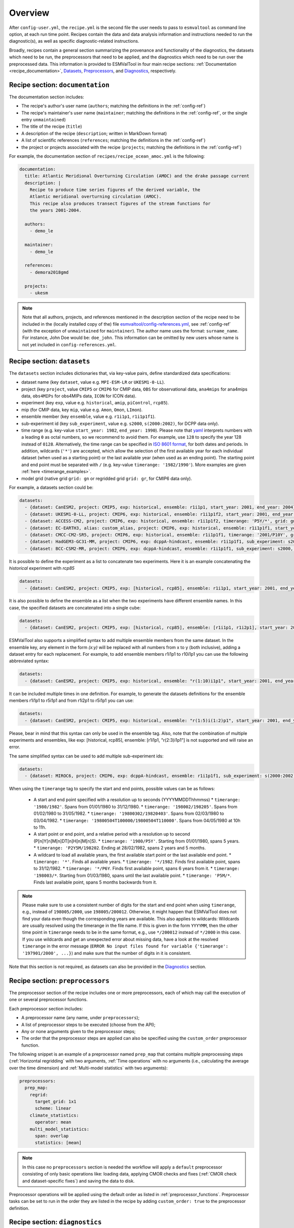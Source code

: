 .. _recipe_overview:

Overview
********

After ``config-user.yml``, the ``recipe.yml`` is the second file the user needs
to pass to ``esmvaltool`` as command line option, at each run time point.
Recipes contain the data and data analysis information and instructions needed
to run the diagnostic(s), as well as specific diagnostic-related instructions.

Broadly, recipes contain a general section summarizing the provenance and
functionality of the diagnostics, the datasets which need to be run, the
preprocessors that need to be applied, and the diagnostics which need to be run
over the preprocessed data. This information is provided to ESMValTool in four
main recipe sections: :ref:`Documentation <recipe_documentation>`, Datasets_,
Preprocessors_, and Diagnostics_, respectively.

.. _recipe_documentation:

Recipe section: ``documentation``
=================================

The documentation section includes:

- The recipe's author's user name (``authors``; matching the definitions in the
  :ref:`config-ref`)
- The recipe's maintainer's user name (``maintainer``; matching the definitions in the
  :ref:`config-ref`, or the single entry ``unmaintained``)
- The title of the recipe (``title``)
- A description of the recipe (``description``; written in MarkDown format)
- A list of scientific references (``references``; matching the definitions in
  the :ref:`config-ref`)
- the project or projects associated with the recipe (``projects``; matching
  the definitions in the :ref:`config-ref`)

For example, the documentation section of ``recipes/recipe_ocean_amoc.yml`` is
the following:

.. code-block:: yaml

    documentation:
      title: Atlantic Meridional Overturning Circulation (AMOC) and the drake passage current
      description: |
        Recipe to produce time series figures of the derived variable, the
        Atlantic meridional overturning circulation (AMOC).
        This recipe also produces transect figures of the stream functions for
        the years 2001-2004.

      authors:
        - demo_le

      maintainer:
        - demo_le

      references:
        - demora2018gmd

      projects:
        - ukesm

.. note::

   Note that all authors, projects, and references mentioned in the description
   section of the recipe need to be included in the (locally installed copy of
   the) file `esmvaltool/config-references.yml
   <https://github.com/ESMValGroup/ESMValTool/blob/main/esmvaltool/config-references.yml>`_,
   see :ref:`config-ref` (with the exception of ``unmaintained`` for
   ``maintainer``).
   The author name uses the format: ``surname_name``. For instance, John
   Doe would be: ``doe_john``. This information can be omitted by new users
   whose name is not yet included in ``config-references.yml``.

.. _Datasets:

Recipe section: ``datasets``
============================

The ``datasets`` section includes dictionaries that, via key-value pairs, define standardized
data specifications:

- dataset name (key ``dataset``, value e.g. ``MPI-ESM-LR`` or ``UKESM1-0-LL``).
- project (key ``project``, value ``CMIP5`` or ``CMIP6`` for CMIP data,
  ``OBS`` for observational data, ``ana4mips`` for ana4mips data,
  ``obs4MIPs`` for obs4MIPs data, ``ICON`` for ICON data).
- experiment (key ``exp``, value e.g. ``historical``, ``amip``, ``piControl``,
  ``rcp85``).
- mip (for CMIP data, key ``mip``, value e.g. ``Amon``, ``Omon``, ``LImon``).
- ensemble member (key ``ensemble``, value e.g. ``r1i1p1``, ``r1i1p1f1``).
- sub-experiment id (key ``sub_experiment``, value e.g. ``s2000``,
  ``s(2000:2002)``, for DCPP data only).
- time range (e.g. key-value ``start_year: 1982``, ``end_year: 1990``).
  Please note that `yaml`_ interprets numbers with a leading ``0`` as octal
  numbers, so we recommend to avoid them. For example, use ``128`` to specify
  the year 128 instead of ``0128``.
  Alternatively, the time range can be specified in `ISO 8601 format
  <https://en.wikipedia.org/wiki/ISO_8601>`_, for both dates and periods.
  In addition, wildcards (``'*'``) are accepted, which allow the selection of
  the first available year for each individual dataset (when used as a starting
  point) or the last available year (when used as an ending point).
  The starting point and end point must be separated with ``/`` (e.g. key-value
  ``timerange: '1982/1990'``).
  More examples are given :ref:`here <timerange_examples>`.
- model grid (native grid ``grid: gn`` or regridded grid ``grid: gr``, for
  CMIP6 data only).

For example, a datasets section could be:

.. code-block:: yaml

    datasets:
      - {dataset: CanESM2, project: CMIP5, exp: historical, ensemble: r1i1p1, start_year: 2001, end_year: 2004}
      - {dataset: UKESM1-0-LL, project: CMIP6, exp: historical, ensemble: r1i1p1f2, start_year: 2001, end_year: 2004, grid: gn}
      - {dataset: ACCESS-CM2, project: CMIP6, exp: historical, ensemble: r1i1p1f2, timerange: 'P5Y/*', grid: gn}
      - {dataset: EC-EARTH3, alias: custom_alias, project: CMIP6, exp: historical, ensemble: r1i1p1f1, start_year: 2001, end_year: 2004, grid: gn}
      - {dataset: CMCC-CM2-SR5, project: CMIP6, exp: historical, ensemble: r1i1p1f1, timerange: '2001/P10Y', grid: gn}
      - {dataset: HadGEM3-GC31-MM, project: CMIP6, exp: dcppA-hindcast, ensemble: r1i1p1f1, sub_experiment: s2000, grid: gn, start_year: 2000, end_year, 2002}
      - {dataset: BCC-CSM2-MR, project: CMIP6, exp: dcppA-hindcast, ensemble: r1i1p1f1, sub_experiment: s2000, grid: gn, timerange: '*'}

It is possible to define the experiment as a list to concatenate two experiments.
Here it is an example concatenating the `historical` experiment with `rcp85`

.. code-block:: yaml

    datasets:
      - {dataset: CanESM2, project: CMIP5, exp: [historical, rcp85], ensemble: r1i1p1, start_year: 2001, end_year: 2004}

It is also possible to define the ensemble as a list when the two experiments have different ensemble names.
In this case, the specified datasets are concatenated into a single cube:

.. code-block:: yaml

    datasets:
      - {dataset: CanESM2, project: CMIP5, exp: [historical, rcp85], ensemble: [r1i1p1, r1i2p1], start_year: 2001, end_year: 2004}

ESMValTool also supports a simplified syntax to add multiple ensemble members from the same dataset.
In the ensemble key, any element in the form `(x:y)` will be replaced with all numbers from x to y (both inclusive),
adding a dataset entry for each replacement. For example, to add ensemble members r1i1p1 to r10i1p1
you can use the following abbreviated syntax:

.. code-block:: yaml

    datasets:
      - {dataset: CanESM2, project: CMIP5, exp: historical, ensemble: "r(1:10)i1p1", start_year: 2001, end_year: 2004}

It can be included multiple times in one definition. For example, to generate the datasets definitions
for the ensemble members r1i1p1 to r5i1p1 and from r1i2p1 to r5i1p1 you can use:

.. code-block:: yaml

    datasets:
      - {dataset: CanESM2, project: CMIP5, exp: historical, ensemble: "r(1:5)i(1:2)p1", start_year: 2001, end_year: 2004}

Please, bear in mind that this syntax can only be used in the ensemble tag.
Also, note that the combination of multiple experiments and ensembles, like
exp: [historical, rcp85], ensemble: [r1i1p1, "r(2:3)i1p1"] is not supported and will raise an error.

The same simplified syntax can be used to add multiple sub-experiment ids:

.. code-block:: yaml

    datasets:
      - {dataset: MIROC6, project: CMIP6, exp: dcppA-hindcast, ensemble: r1i1p1f1, sub_experiment: s(2000:2002), grid: gn, start_year: 2003, end_year: 2004}

.. _timerange_examples:

When using the ``timerange`` tag to specify the start and end points, possible values can be as follows:

  - A start and end point specified with a resolution up to seconds (YYYYMMDDThhmmss)
    * ``timerange: '1980/1982'``. Spans from 01/01/1980 to 31/12/1980.
    * ``timerange: '198002/198205'``. Spans from 01/02/1980 to 31/05/1982.
    * ``timerange: '19800302/19820403'``. Spans from 02/03/1980 to 03/04/1982.
    * ``timerange: '19800504T100000/19800504T110000'``. Spans from 04/05/1980 at 10h to 11h.

  - A start point or end point, and a relative period with a resolution up to second (P[n]Y[n]M[n]DT[n]H[n]M[n]S).
    * ``timerange: '1980/P5Y'``. Starting from 01/01/1980, spans 5 years.
    * ``timerange: 'P2Y5M/198202``. Ending at 28/02/1982, spans 2 years and 5 months.

  - A wildcard to load all available years, the first available start point or the last available end point.
    * ``timerange: '*'``. Finds all available years.
    * ``timerange: '*/1982``. Finds first available point, spans to 31/12/1982.
    * ``timerange: '*/P6Y``. Finds first available point, spans 6 years from it.
    * ``timerange: '198003/*``. Starting from 01/03/1980, spans until the last available point.
    * ``timerange: 'P5M/*``. Finds last available point, spans 5 months backwards from it.

.. note::

   Please make sure to use a consistent number of digits for the start and end
   point when using ``timerange``, e.g., instead of ``198005/2000``, use
   ``198005/200012``.
   Otherwise, it might happen that ESMValTool does not find your data even
   though the corresponding years are available.
   This also applies to wildcards:
   Wildcards are usually resolved using the timerange in the file name.  If
   this is given in the form ``YYYYMM``, then the other time point in
   ``timerange`` needs to be in the same format, e.g., use ``*/200012`` instead
   of ``*/2000`` in this case.
   If you use wildcards and get an unexpected error about missing data, have a
   look at the resolved ``timerange`` in the error message (``ERROR No input
   files found for variable {'timerange': '197901/2000', ...}``) and make sure
   that the number of digits in it is consistent.

Note that this section is not required, as datasets can also be provided in the
Diagnostics_ section.

.. _`yaml`: https://yaml.org/refcard.html

.. _Preprocessors:

Recipe section: ``preprocessors``
=================================

The preprocessor section of the recipe includes one or more preprocessors, each
of which may call the execution of one or several preprocessor functions.

Each preprocessor section includes:

- A preprocessor name (any name, under ``preprocessors``);
- A list of preprocessor steps to be executed (choose from the API);
- Any or none arguments given to the preprocessor steps;
- The order that the preprocessor steps are applied can also be specified using
  the ``custom_order`` preprocessor function.

The following snippet is an example of a preprocessor named ``prep_map`` that
contains multiple preprocessing steps (:ref:`Horizontal regridding` with two
arguments, :ref:`Time operations` with no arguments (i.e., calculating the
average over the time dimension) and :ref:`Multi-model statistics` with two
arguments):

.. code-block:: yaml

    preprocessors:
      prep_map:
        regrid:
          target_grid: 1x1
          scheme: linear
        climate_statistics:
          operator: mean
        multi_model_statistics:
          span: overlap
          statistics: [mean]

.. note::

   In this case no ``preprocessors`` section is needed the workflow will apply
   a ``default`` preprocessor consisting of only basic operations like: loading
   data, applying CMOR checks and fixes (:ref:`CMOR check and dataset-specific
   fixes`) and saving the data to disk.

Preprocessor operations will be applied using the default order
as listed in :ref:`preprocessor_functions`.
Preprocessor tasks can be set to run in the order they are listed in the recipe
by adding ``custom_order: true`` to the preprocessor definition.

.. _Diagnostics:

Recipe section: ``diagnostics``
===============================

The diagnostics section includes one or more diagnostics. Each diagnostic
section will include:

- the variable(s) to preprocess, including the preprocessor to be applied to each variable;
- the diagnostic script(s) to be run;
- a description of the diagnostic and lists of themes and realms that it applies to;
- an optional ``additional_datasets`` section.
- an optional ``title`` and ``description``, used to generate the title and description
  of the ``index.html`` output file.

.. _tasks:

The diagnostics section defines tasks
-------------------------------------
The diagnostic section(s) define the tasks that will be executed when running the recipe.
For each variable a preprocessing task will be defined and for each diagnostic script a
diagnostic task will be defined. If variables need to be derived
from other variables, a preprocessing task for each of the variables
needed to derive that variable will be defined as well. These tasks can be viewed
in the main_log_debug.txt file that is produced every run. Each task has a unique
name that defines the subdirectory where the results of that task are stored. Task
names start with the name of the diagnostic section followed by a '/' and then
the name of the variable section for a preprocessing task or the name of the diagnostic
script section for a diagnostic task.

A (simplified) example diagnostics section could look like

.. code-block:: yaml

  diagnostics:
    diagnostic_name:
      title: Air temperature tutorial diagnostic
      description: A longer description can be added here.
      themes:
        - phys
      realms:
        - atmos
      variables:
        variable_name:
          short_name: ta
          preprocessor: preprocessor_name
          mip: Amon
      scripts:
        script_name:
          script: examples/diagnostic.py


Note that the example recipe above contains a single diagnostic section
called ``diagnostic_name`` and will result in two tasks:

- a preprocessing task called ``diagnostic_name/variable_name`` that will preprocess
  air temperature data for each dataset in the Datasets_ section of the recipe (not shown).
- a diagnostic task called ``diagnostic_name/script_name``

The path to the script provided in the ``script`` option should be
either the absolute path to the script, or the path relative to the
``esmvaltool/diag_scripts`` directory.

Depending on the installation configuration, you may get an error of
"file does not exist" when the system tries to run the diagnostic script
using relative paths. If this happens, use an absolute path instead.

Note that the script should either have the extension for a supported language,
i.e. ``.py``, ``.R``, ``.ncl``, or ``.jl`` for Python, R, NCL, and Julia diagnostics
respectively, or be executable if it is written in any other language.

.. _ancestor-tasks:

Ancestor tasks
--------------
Some tasks require the result of other tasks to be ready before they can start,
e.g. a diagnostic script needs the preprocessed variable data to start. Thus
each tasks has zero or more ancestor tasks. By default, each diagnostic task
in a diagnostic section has all variable preprocessing tasks in that same section
as ancestors. However, this can be changed using the ``ancestors`` keyword. Note
that wildcard expansion can be used to define ancestors.

.. code-block:: yaml

  diagnostics:
    diagnostic_1:
      variables:
        airtemp:
          short_name: ta
          preprocessor: preprocessor_name
          mip: Amon
      scripts:
        script_a:
          script: diagnostic_a.py
    diagnostic_2:
      variables:
        precip:
          short_name: pr
          preprocessor: preprocessor_name
          mip: Amon
      scripts:
        script_b:
          script: diagnostic_b.py
          ancestors: [diagnostic_1/script_a, precip]


The example recipe above will result in four tasks:

- a preprocessing task called ``diagnostic_1/airtemp``
- a diagnostic task called ``diagnostic_1/script_a``
- a preprocessing task called ``diagnostic_2/precip``
- a diagnostic task called ``diagnostic_2/script_b``

the preprocessing tasks do not have any ancestors, while the diagnostic_a.py
script will receive the preprocessed air temperature data
(has ancestor ``diagnostic_1/airtemp``) and the diagnostic_b.py
script will receive the results of diagnostic_a.py and the preprocessed precipitation
data (has ancestors ``diagnostic_1/script_a`` and ``diagnostic_2/precip``).

Task priority
-------------
Tasks are assigned a priority, with tasks appearing earlier on in the recipe
getting higher priority. The tasks will be executed sequentially or in parellel,
depending on the setting of ``max_parallel_tasks`` in the :ref:`user configuration file`.
When there are fewer than ``max_parallel_tasks`` running, tasks will be started
according to their priority. For obvious reasons, only tasks that are not waiting for
ancestor tasks can be started. This feature makes it possible to
reduce the processing time of recipes with many tasks, by placing tasks that
take relatively long near the top of the recipe. Of course this only works when
settings ``max_parallel_tasks`` to a value larger than 1. The current priority
and run time of individual tasks can be seen in the log messages shown when
running the tool (a lower number means higher priority).

Variable and dataset definitions
--------------------------------
To define a variable/dataset combination that corresponds to an actual
variable from a dataset, the keys in each variable section
are combined with the keys of each dataset definition. If two versions of the same
key are provided, then the key in the datasets section will take precedence
over the keys in variables section. For many recipes it makes more sense to
define the ``start_year`` and ``end_year`` items in the variable section,
because the diagnostic script assumes that all the data has the same time
range.

Variable short names usually do not change between datasets supported by
ESMValCore, as they are usually changed to match CMIP. Nevertheless, there are
small changes in variable names in CMIP6 with respect to CMIP5 (i.e. sea ice
concentration changed from ``sic`` to ``siconc``). ESMValCore is aware of some
of them and can do the automatic translation when needed. It will even do the
translation in the preprocessed file so the diagnostic does not have to deal
with this complexity, setting the short name in all files to match the one used
by the recipe. For example, if ``sic`` is requested, ESMValCore will
find ``sic`` or ``siconc`` depending on the project, but all preprocessed files
while use ``sic`` as their short_name. If the recipe requested ``siconc``, the
preprocessed files will be identical except that they will use the short_name
``siconc`` instead.

Diagnostic and variable specific datasets
-----------------------------------------
The ``additional_datasets`` option can be used to add datasets beyond those
listed in the Datasets_ section. This is useful if specific datasets need to
be used only by a specific diagnostic or variable, i.e. it can be added both
at diagnostic level, where it will apply to all variables in that diagnostic
section or at individual variable level. For example, this can be a good way
to add observational datasets, which are usually variable-specific.

Running a simple diagnostic
---------------------------
The following example, taken from ``recipe_ocean_example.yml``, shows a
diagnostic named `diag_map`, which loads the temperature at the ocean surface
between the years 2001 and 2003 and then passes it to the ``prep_map``
preprocessor. The result of this process is then passed to the ocean diagnostic
map script, ``ocean/diagnostic_maps.py``.

.. code-block:: yaml

  diagnostics:

    diag_map:
      title: Global Ocean Surface regridded temperature map
      description: Add a longer description here.
      variables:
        tos: # Temperature at the ocean surface
          preprocessor: prep_map
          start_year: 2001
          end_year: 2003
      scripts:
        Global_Ocean_Surface_regrid_map:
          script: ocean/diagnostic_maps.py

Passing arguments to a diagnostic script
----------------------------------------
The diagnostic script section(s) may include custom arguments that can be used by
the diagnostic script; these arguments are stored at runtime in a dictionary
that is then made available to the diagnostic script via the interface link,
independent of the language the diagnostic script is written in. Here is an
example of such groups of arguments:

.. code-block:: yaml

    scripts:
      autoassess_strato_test_1: &autoassess_strato_test_1_settings
        script: autoassess/autoassess_area_base.py
        title: "Autoassess Stratosphere Diagnostic Metric MPI-MPI"
        area: stratosphere
        control_model: MPI-ESM-LR
        exp_model: MPI-ESM-MR
        obs_models: [ERA-Interim]  # list to hold models that are NOT for metrics but for obs operations
        additional_metrics: [ERA-Interim, inmcm4]  # list to hold additional datasets for metrics

In this example, apart from specifying the diagnostic script ``script:
autoassess/autoassess_area_base.py``, we pass a suite of parameters to be used
by the script (``area``, ``control_model`` etc). These parameters are stored in
key-value pairs in the diagnostic configuration file, an interface file that
can be used by importing the ``run_diagnostic`` utility:

.. code-block:: python

   from esmvaltool.diag_scripts.shared import run_diagnostic

   # write the diagnostic code here e.g.
   def run_some_diagnostic(my_area, my_control_model, my_exp_model):
       """Diagnostic to be run."""
       if my_area == 'stratosphere':
           diag = my_control_model / my_exp_model
           return diag

   def main(cfg):
       """Main diagnostic run function."""
       my_area = cfg['area']
       my_control_model = cfg['control_model']
       my_exp_model = cfg['exp_model']
       run_some_diagnostic(my_area, my_control_model, my_exp_model)

   if __name__ == '__main__':

       with run_diagnostic() as config:
           main(config)

This way a lot of the optional arguments necessary to a diagnostic are at the
user's control via the recipe.

Running your own diagnostic
---------------------------
If the user wants to test a newly-developed ``my_first_diagnostic.py`` which
is not yet part of the ESMValTool diagnostics library, he/she do it by passing
the absolute path to the diagnostic:

.. code-block:: yaml

  diagnostics:

    myFirstDiag:
      title: Let's do some science!
      description: John Doe wrote a funny diagnostic
      variables:
        tos: # Temperature at the ocean surface
          preprocessor: prep_map
          start_year: 2001
          end_year: 2003
      scripts:
        JoeDiagFunny:
          script: /home/users/john_doe/esmvaltool_testing/my_first_diagnostic.py

This way the user may test a new diagnostic thoroughly before committing to the
GitHub repository and including it in the ESMValTool diagnostics library.

Re-using parameters from one ``script`` to another
--------------------------------------------------
Due to ``yaml`` features it is possible to recycle entire diagnostics sections
for use with other diagnostics. Here is an example:

.. code-block:: yaml

    scripts:
      cycle: &cycle_settings
        script: perfmetrics/main.ncl
        plot_type: cycle
        time_avg: monthlyclim
      grading: &grading_settings
        <<: *cycle_settings
        plot_type: cycle_latlon
        calc_grading: true
        normalization: [centered_median, none]

In this example the hook ``&cycle_settings`` can be used to pass the ``cycle:``
parameters to ``grading:`` via the shortcut ``<<: *cycle_settings``.
